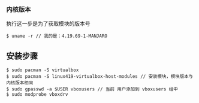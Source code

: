 *** 内核版本
执行这一步是为了获取模块的版本号
#+BEGIN_SRC 
$ uname -r // 我的是：4.19.69-1-MANJARO
#+END_SRC


** 安装步骤
#+BEGIN_SRC 
$ sudo pacman -S virtualbox
$ sudo pacman -S linux419-virtualbox-host-modules // 安装模块，模块版本与内核版本相同
$ sudo gpasswd -a $USER vboxusers // 当前 用户添加到 vboxusers 组中
$ sudo modprobe vboxdrv  
#+END_SRC
